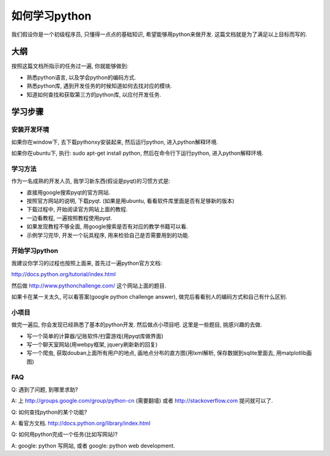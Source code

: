 如何学习python
===========================

我们假设你是一个初级程序员, 只懂得一点点的基础知识, 希望能够用python来做开发.
这篇文档就是为了满足以上目标而写的.

大纲
----------------------------
按照这篇文档所指示的任务过一遍, 你就能够做到:

- 熟悉python语言, 以及学会python的编码方式.
- 熟悉python库, 遇到开发任务的时候知道如何去找对应的模块.
- 知道如何查找和获取第三方的python库, 以应付开发任务.

学习步骤
----------------------------

安装开发环境
````````````````````````````
如果你在window下, 去下载pythonxy安装起来, 然后运行python, 进入python解释环境.

如果你在ubuntu下, 执行: sudo apt-get install python, 然后在命令行下运行python, 进入python解释环境.

学习方法
````````````````````````````
作为一名成熟的开发人员, 我学习新东西(假设是pyqt)的习惯方式是:

- 直接用google搜索pyqt的官方网站.
- 按照官方网站的说明, 下载pyqt. (如果是用ubuntu, 看看软件库里面是否有足够新的版本)
- 下载过程中, 开始阅读官方网站上面的教程.
- 一边看教程, 一遍按照教程使用pyqt.
- 如果发现教程不够全面, 用google搜索是否有对应的教学书籍可以看.
- 示例学习完毕, 开发一个玩具程序, 用来检验自己是否需要用到的功能.

开始学习python
````````````````````````````
我建议你学习的过程也按照上面来, 首先过一遍python官方文档:

http://docs.python.org/tutorial/index.html

然后做 http://www.pythonchallenge.com/ 这个网站上面的题目.

如果卡在某一关太久, 可以看答案(google python challenge answer), 做完后看看别人的编码方式和自己有什么区别.

小项目
````````````````````````````
做完一遍后, 你会发现已经熟悉了基本的python开发. 然后做点小项目吧. 这里是一些题目, 挑感兴趣的去做.

- 写一个简单的计算器/记账软件/扫雷游戏(用pyqt库做界面)
- 写一个聊天室网站(用webpy框架, jquery刷新新的回复)
- 写一个爬虫, 获取douban上面所有用户的地点, 画地点分布的直方图(用lxml解析, 保存数据到sqlite里面去, 用matplotlib画图)

FAQ
````````````````````````````
Q: 遇到了问题, 到哪里求助?

A: 上 http://groups.google.com/group/python-cn (需要翻墙) 或者 http://stackoverflow.com 提问就可以了.

Q: 如何查找python的某个功能?

A: 看官方文档. http://docs.python.org/library/index.html

Q: 如何用python完成一个任务(比如写网站)?

A: google: python 写网站, 或者 google: python web development.

